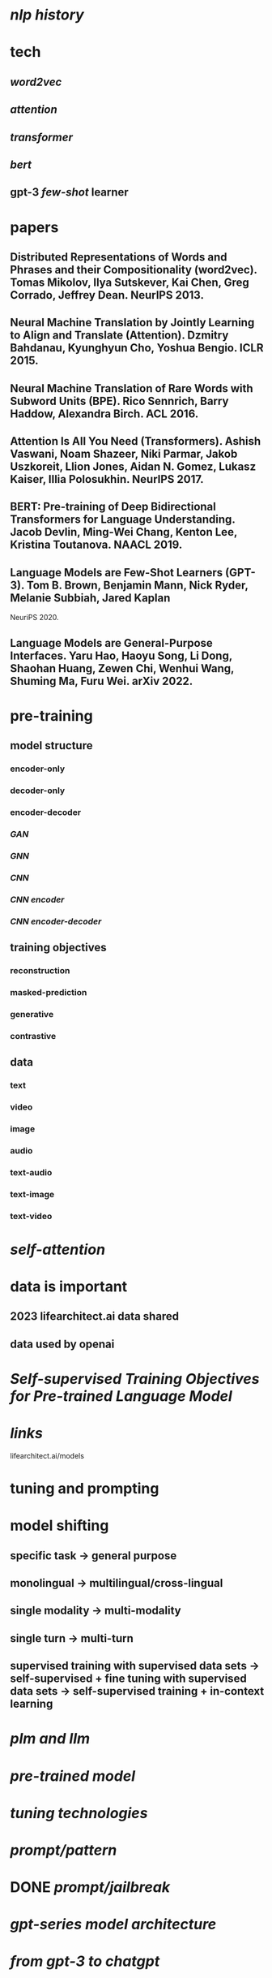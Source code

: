 #+alias: large language model,

* [[nlp history]]
* tech
** [[word2vec]]
** [[attention]]
** [[transformer]]
** [[bert]]
** gpt-3 [[few-shot]] learner
* papers
** Distributed Representations of Words and Phrases and their Compositionality (word2vec). Tomas Mikolov, Ilya Sutskever, Kai Chen, Greg Corrado, Jeffrey Dean. NeurlPS 2013.
** Neural Machine Translation by Jointly Learning to Align and Translate (Attention). Dzmitry Bahdanau, Kyunghyun Cho, Yoshua Bengio. ICLR 2015.
** Neural Machine Translation of Rare Words with Subword Units (BPE). Rico Sennrich, Barry Haddow, Alexandra Birch. ACL 2016.
** Attention Is All You Need (Transformers). Ashish Vaswani, Noam Shazeer, Niki Parmar, Jakob Uszkoreit, Llion Jones, Aidan N. Gomez, Lukasz Kaiser, Illia Polosukhin. NeurlPS 2017.
** BERT: Pre-training of Deep Bidirectional Transformers for Language Understanding. Jacob Devlin, Ming-Wei Chang, Kenton Lee, Kristina Toutanova. NAACL 2019.
** Language Models are Few-Shot Learners (GPT-3). Tom B. Brown, Benjamin Mann, Nick Ryder, Melanie Subbiah, Jared Kaplan
NeuriPS 2020.
** Language Models are General-Purpose Interfaces. Yaru Hao, Haoyu Song, Li Dong, Shaohan Huang, Zewen Chi, Wenhui Wang, Shuming Ma, Furu Wei. arXiv 2022.
* pre-training
:PROPERTIES:
:collapsed: true
:END:
** model structure
*** encoder-only
*** decoder-only
*** encoder-decoder
*** [[GAN]]
*** [[GNN]]
*** [[CNN]]
*** [[CNN encoder]]
*** [[CNN encoder-decoder]]
** training objectives
*** reconstruction
*** masked-prediction
*** generative
*** contrastive
** data
*** text
*** video
*** image
*** audio
*** text-audio
*** text-image
*** text-video
* [[self-attention]]
* data is important
** 2023 lifearchitect.ai data shared
** data used by openai
* [[SeIf-supervised Training Objectives for Pre-trained Language ModeI]]
* [[links]]
lifearchitect.ai/models
* tuning and prompting
* model shifting
** specific task -> general purpose
** monolingual -> multilingual/cross-lingual
** single modality -> multi-modality
** single turn -> multi-turn
** supervised training with supervised data sets -> self-supervised + fine tuning with supervised data sets -> self-supervised training + in-context learning
* [[plm and llm]]
* [[pre-trained model]]
* [[tuning technologies]]
* [[prompt/pattern]]
* DONE [[prompt/jailbreak]]
* [[gpt-series model architecture]]
* [[from gpt-3 to chatgpt]]
* [[../assets/image_1679762740404_0.png]]
*